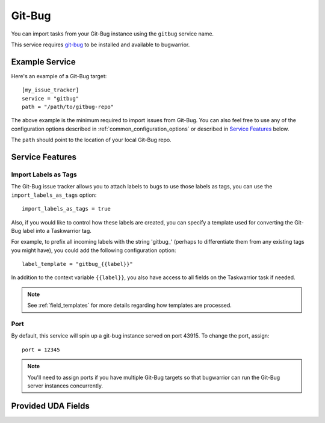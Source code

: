 Git-Bug
=======

You can import tasks from your Git-Bug instance using the ``gitbug`` service name.

This service requires `git-bug <https://github.com/MichaelMure/git-bug#installation>`_ to be installed and available to bugwarrior.

Example Service
---------------

Here's an example of a Git-Bug target::

   [my_issue_tracker]
   service = "gitbug"
   path = "/path/to/gitbug-repo"


The above example is the minimum required to import issues from Git-Bug.  You can also feel free to use any of the configuration options described in :ref:`common_configuration_options` or described in `Service Features`_ below.

The ``path`` should point to the location of your local Git-Bug repo.

Service Features
----------------

Import Labels as Tags
+++++++++++++++++++++

The Git-Bug issue tracker allows you to attach labels to bugs to use those labels as tags, you can use the ``import_labels_as_tags`` option::

    import_labels_as_tags = true

Also, if you would like to control how these labels are created, you can specify a template used for converting the Git-Bug label into a Taskwarrior tag.

For example, to prefix all incoming labels with the string 'gitbug\_' (perhaps to differentiate them from any existing tags you might have), you could add the following configuration option::

    label_template = "gitbug_{{label}}"

In addition to the context variable ``{{label}}``, you also have access
to all fields on the Taskwarrior task if needed.

.. note::

   See :ref:`field_templates` for more details regarding how templates
   are processed.

Port
++++

By default, this service will spin up a git-bug instance served on port 43915. To change the port, assign::

    port = 12345

.. note::

   You'll need to assign ports if you have multiple Git-Bug targets so that bugwarrior can run the Git-Bug server instances concurrently.

Provided UDA Fields
-------------------

.. udas:: bugwarrior.services.gitbug.GitBugIssue
